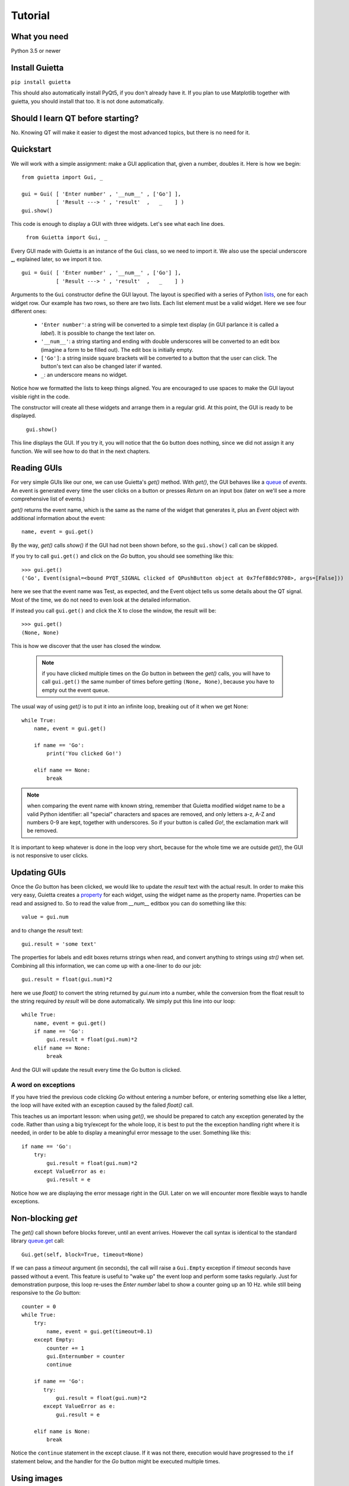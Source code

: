 
Tutorial
========

What you need
-------------

Python 3.5 or newer

Install Guietta
---------------

``pip install guietta``

This should also automatically install PyQt5, if you don't already have it.
If you plan to use Matplotlib together with guietta, you should install that
too. It is not done automatically.

Should I learn QT before starting?
----------------------------------

No. Knowing QT will make it easier to digest the most advanced topics,
but there is no need for it.

Quickstart
----------

We will work with a simple assignment: make a GUI application that,
given a number, doubles it. Here is how we begin::

   from guietta import Gui, _
   
   gui = Gui( [ 'Enter number' , '__num__' , ['Go'] ],
              [ 'Result ---> ' , 'result'  ,   _    ] )
   gui.show()
   
This code is enough to display a GUI with three widgets. Let's see
what each line does.

   ``from Guietta import Gui, _``
   
Every GUI made with Guietta is an instance of the ``Gui`` class, so we
need to import it. We also use the special underscore **_**, explained later,
so we import it too.

::

    gui = Gui( [ 'Enter number' , '__num__' , ['Go'] ],
               [ 'Result ---> ' , 'result'  ,   _    ] )

Arguments to the ``Gui`` constructor define the GUI layout.
The layout is specified with a series of Python
`lists <https://docs.python.org/3/tutorial/introduction.html#lists>`_,
one for each widget row. Our example has two rows, so 
there are two lists. Each list element
must be a valid widget. Here we see four different ones:

  - ``'Enter number'``: a string will be converted to a simple text display
    (in GUI parlance it is called a *label*). It is possible to change
    the text later on.
  - ``'__num__'``: a string starting and ending with double underscores
    will be converted to an edit box (imagine a form to be filled out).
    The edit box is initially empty.
  - ``['Go']``: a string inside square brackets will be converted
    to a button that the user can click. The button's text can also be
    changed later if wanted.
  - ``_``: an underscore means no widget.

Notice how we formatted the lists to keep things aligned. You are
encouraged to use spaces to make the GUI layout visible right in the code.

The constructor will create all these widgets and arrange them
in a regular grid. At this point, the GUI is ready to be displayed.

   ``gui.show()``

This line displays the GUI. If you try it, you will notice that
the ``Go`` button does nothing, since we did not assign it any function.
We will see how to do that in the next chapters.

Reading GUIs
------------

For very simple GUIs like our one, we can use Guietta's *get()* method.
With *get()*, the GUI behaves like a
`queue <https://docs.python.org/3/library/queue.html>`_
of *events*. An event
is generated every time the user clicks on a button or presses *Return*
on an input box (later on we'll see a more comprehensive list of events.)

*get()* returns the event name, which is the same as the name of the
widget that generates it, plus an *Event* object with additional information
about the event::

   name, event = gui.get()
   
By the way, *get()* calls *show()* if the GUI had not been shown before,
so the ``gui.show()`` call can be skipped.

If you try to call ``gui.get()`` and click on the *Go* button,
you should see something like this::

  >>> gui.get()
  ('Go', Event(signal=<bound PYQT_SIGNAL clicked of QPushButton object at 0x7fef88dc9708>, args=[False]))

here we see that the event name was Test, as expected, and the Event object
tells us some details about the QT signal. Most of the time, we do not
need to even look at the detailed information.

If instead you call ``gui.get()`` and click the X to close the window,
the result will be::

  >>> gui.get()
  (None, None)

This is how we discover that the user has closed the window.

 .. Note:: if you have clicked multiple times on the *Go* button
           in between
           the *get()* calls, you will have to call ``gui.get()`` 
           the same number of times before getting ``(None, None)``,
           because you have to empty out the event queue.
           
The usual way of using *get()* is to put it into an infinite loop,
breaking out of it when we get None::

    while True:
        name, event = gui.get()
        
        if name == 'Go':
            print('You clicked Go!')
        
        elif name == None:
            break

.. Note:: when comparing the event name with known string, remember
          that Guietta modified widget name to be a valid Python
          identifier: all "special" characters and spaces are removed,
          and only letters a-z, A-Z and numbers 0-9 are kept, together with
          underscores. So if your button is called *Go!*, the exclamation
          mark will be removed.

It is important to keep whatever is done in the loop very short, because
for the whole time we are outside *get()*, the GUI is not responsive to
user clicks.

Updating GUIs
--------------

Once the *Go* button has been clicked, we would like to update
the *result* text with the actual result. In order to make this very easy,
Guietta creates a
`property <https://docs.python.org/3/library/functions.html#property>`_
for each widget, using the widget name as the property name. Properties
can be read and assigned to. So to read the value from *__num__*
editbox you can do something like this::

    value = gui.num
    
and to change the *result* text::

    gui.result = 'some text'

The properties for labels and edit boxes returns strings when read,
and convert anything to strings using *str()* when set.    
Combining all this information, we can come up with a one-liner
to do our job::

    gui.result = float(gui.num)*2

here we use *float()* to convert the string returned by *gui.num* into
a number, while the conversion from the float result to the string
required by *result* will be done automatically. We simply put this
line into our loop::

    while True:
        name, event = gui.get()
        if name == 'Go':
            gui.result = float(gui.num)*2
        elif name == None:
            break

And the GUI will update the result every time the Go button is clicked.

A word on exceptions
++++++++++++++++++++

If you have tried the previous code clicking *Go* without entering
a number before, or entering something else like a letter, the loop
will have exited with an exception caused by the failed *float()* call.

This teaches us an important lesson: when using *get()*, we should be
prepared to catch any exception generated by the code. Rather than using
a big try/except for the whole loop, it is best to put the the exception
handling right where it is needed, in order to be able to display a
meaningful error message to the user. Something like this::

           if name == 'Go':
               try:
                   gui.result = float(gui.num)*2
               except ValueError as e:
                   gui.result = e

Notice how we are displaying the error message right in the GUI.
Later on we will encounter more flexible ways to handle exceptions.

Non-blocking *get*
------------------

The *get()* call shown before blocks forever, until an event arrives.
However the call syntax is identical to the standard library
`queue.get <https://docs.python.org/3/library/queue.html#queue.Queue.get>`_
call::

   Gui.get(self, block=True, timeout=None)

If we can pass a *timeout* argument (in seconds), the call will raise a
``Gui.Empty`` exception if *timeout* seconds have passed without a event.
This feature is useful to "wake up" the event loop and perform some tasks
regularly. Just for demonstration purpose, this loop re-uses the
*Enter number* label to show a counter going up an 10 Hz. while still
being responsive to the *Go* button::

        counter = 0
        while True:
            try:
                name, event = gui.get(timeout=0.1)
            except Empty:
                counter += 1
                gui.Enternumber = counter
                continue
        
            if name == 'Go':
               try:
                   gui.result = float(gui.num)*2
               except ValueError as e:
                   gui.result = e
        
            elif name is None:
                break

Notice the ``continue`` statement in the except clause. If it was not there,
execution would have progressed to the ``if`` statement below, and the
handler for the *Go* button might be executed multiple times.

Using images
------------

Labels and buttons can display images instead of text: just write the
image filename as the label or button text, and if the file is found,
it will be used as an an image. By default, images are searched in the
current directory, but the *images_dir* keyword argument can be supplied
to the ``Gui`` constructor to change it. So for example::

    import os.path
    from guietta import Gui, _
    
    gui = Gui(
        
      [  _             , ['up.png']   , _              ],
      [  ['left.png'] ,     _         , ['right.png']  ],
      [  _             , ['down.png'] , _           ,  ],
    
      images_dir = os.path.dirname(__file__))


This code will display four image buttons arranged in the four directions,
provided that you have four PNG images with the correct filename
in the same directory as the python script. Notice how we use ``os.path``
to get the directory where our script resides.

Special layouts
---------------

Sometimes we would like for a widget to be bigger than the others,
spanning multiple rows or columns. For example a label with a long text,
or a horizontal or vertical slider, or again a plot made with Matplotlib
should occupy most of the window. The following example introduces two
new Guietta symbols, **___** (three underscores) and **III** (three
capital letter i) which are used for horizontal and vertical expansion::

    from guietta import Gui, _, ___, III, HS, VS
    
    gui = Gui(
        
      [ 'Big label' ,    ___    ,       ___       ,  VS('slider1') ],
      [     III     ,    III    ,       III       ,       III      ],
      [     III     ,    III    ,       III       ,       III      ],
      [      _      , 'a label' , 'another label' ,        _       ],
      [HS('slider2'),    ___    ,       ___       ,        _       ]
    )

We also introduce new new widgets ``HS`` (horizontal slider) and
``VS`` (vertical slider). The rules for expansion are:

   - a widget can be continued horizontally to the right with **___**
     (the HS widget shown above)
   - a widget can be continued vertically below with **III** 
     (the VS widget shown above)
   - the two continuations can be combined as shown for 'Big label'
     to obtain a big rectangular widget (here 'Big label' is a 3x3 widget).
     The widget must be in the top-left corner in the layout, while
     in the GUI it will appear centered.

The additional labels have been inserted to expand the layout. Without them,
QT would have compressed the empty rows and columns to nothing.


Callbacks
---------

If you have more than a few buttons, the manual event loop becomes
unwieldy. Most QT GUIs use callbacks, and Guietta can do it too.

In callback mode, our Python code stops while the QT event loop is running.
Every event triggers a specific function (called a *callback*) in the
Python code.
The callback does what it needs to do, and when it ends, the event loop
restarts. As in the *get()* case, it is important that callbacks execute
quickly, because the GUI does not respond to user while they are executing.

You can specify which callback is assigned to each widget after construction,
using the *gui.event()* method. Going back to our first example, here is
what we have to add::

    # Callback for the Go button
    def go(gui, dummy):
        gui.result = float(gui.num)*2
        
    gui.events( [  _            ,    _     , go  ],
                [  _            ,    _     ,  _  ] )
                
    gui.run()
            
The *events()* method takes as an input a series of lists with same
shape as the ``Gui`` constructor. The list elements are either **_** or
the Python function (or any callable) that has been assigned to the widget.

Note how we have kept the same layout as the constructor. This makes it
immediately visible that the *go* callback has been assigned to the *Go*
button.

The *gui.run* method will now show our GUI, and will also block until the
GUI is closed. Whenever the user click the *Go* button, the *go* method
will be executed. The *while* loop shown before can be removed completely.

All callbacks receive a reference to the current gui object as their
first argument. This makes it easy for them to read or set widget values.

In this example, the *go* callback has been assigned to the default
even for a button, which in QT is called *clicked(bool)*, and has an extra
argument used for checkbox buttons. Here it is not used, but we had to
provide an extra *dummy* argument to our callback.

Custom events
+++++++++++++

QT has a huge list of events. For example, an editbox can trigger an event
every time a key is pressed. These events can be added like this::

    gui.events( [  _            , ('textEdited', go) , go  ],
                [  _            ,       _            ,  _  ] )

A tuple (event name, function) will cause the function to be executed
as a callback for that event. In this case, the *go* callback will be executed
every single time the editbox text changes (and also when the *Go*
button is pressed). You have to know the event name,
which in QT is called a *signal*. The QT documentation lists the possible
signals for each widget, `for example for edit boxes
<https://doc.qt.io/qt-5/qlineedit.html>`_, in the "Signals" chapter.

Exception handling
++++++++++++++++++

You may have noticed that, in the callback example above, there was
no exception catching in the callback. This because, when using callbacks,
Guietta by default catches all exceptions and pops a warning up to the user
if one happens. This behavior can be modified with the
``guietta.Exceptions`` enum, which has four values:

   - Exceptions.POPUP: the default one, a warning popup is shown
   - Exceptions.PRINT: the exception is printed on standard output
   - Exceptions.SILENT: all exceptions are silently ignored
   - Exceptions.OFF: no exception is caught, you have to do all the work.

The value must be given to the Gui constructor using the ``exceptions``
keyword argument::

   from guietta import Gui, _, Exceptions

   gui = Gui( [ 'Enter number' , '__num__' , ['Go'] ],
              [ 'Result ---> ' , 'result'  ,   _    ],
              exceptions = Exceptions.SILENT )    # Ignore exceptions 

The ``exceptions`` keyword can also accept any Python callable. In this case,
when an exception occurs the callable will be called with the exception
as an argument.


Matplotlib
----------

Matplotlib provides a QT-compatible widget. Guietta wraps it into its
M() widget::

    from guietta import Gui, M, ___, III, VS

    gui = Gui(
        
      [  M('plot') , ___ ,  ___ , VS('slider') ],
      [     III    , III ,  III ,     III      ],
      [     III    , III ,  III ,     III      ],
      [     III    , III ,  III ,  '^^^ Move the slider'  ],
     )

Here we define a big M widget, giving it the name *plot*. 
If a static plot was wanted, we could now directly draw into it. But
since we like flashy things, we will make a plot that updates based
on the slider position.

We need to define a callback to redraw the plot::

    import numpy as np
    
    def replot(gui, value):
    
        ax = gui.plot.ax
        ax.clear()
        ax.set_title('y=tan(x)')
        t = np.linspace(0, 1+value/10, 500)
        ax.plot(t, np.tan(t), ".-")
        ax.figure.canvas.draw()

The callback, as usual, has the gui as its first argument. Since we intend
to connect it to the slider, it also has a *value* argument, that will be
the slider position. Guietta's sliders are basic QT sliders with a value
that can go from 0 to 99 included.

The callback can find the axis to draw on using "gui.<widgetname>.ax".
It then proceeds to clear the axis and use normal Matplotlib commands.
At the end, the canvas is redrawn.

.. Note:: it is important to clear the axis before starting, otherwise
          the old plots will still be there and, in addition to confuse
          the drawing, things will slow down a lot very quickly because
          Matplotlib will be still redrawing all of them.

To simplify these requirements, Guietta provides a
`context manager <https://docs.python.org/3/library/stdtypes.html#typecontextmanager>`_
that handles the clearing and redrawing. Thus the above callback
can be simplified to this::

    from guietta import Ax
    
    def replot(gui, value):
    
        with Ax(gui.plot) as ax:
            ax.set_title('y=tan(x)')
            t = np.linspace(0, 1+value/10, 500)
            ax.plot(t, np.tan(t), ".-")

We now need to connect this callback to our slider::

    gui.events(
        
        [  _            ,  _ , _ ,   replot     ], 
        [  _            ,  _ , _ ,   _          ], 
        [  _            ,  _ , _ ,   _          ], )
    
and run the GUI::

    replot(gui, 1)
    gui.run()

Notice how we first call the callback ourselves, giving it a default
value, in order to have a plot ready when the GUI is displayed.


